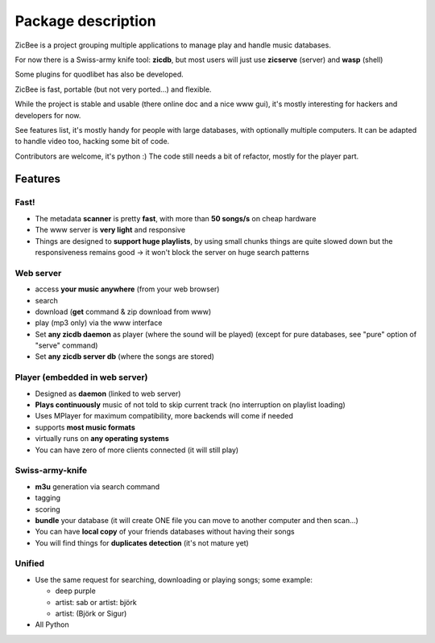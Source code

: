 ===================
Package description
===================

ZicBee is a project grouping multiple applications to manage play and handle
music databases.

For now there is a Swiss-army knife tool: **zicdb**, but most users will just
use **zicserve** (server) and **wasp** (shell)

Some plugins for quodlibet has also be developed.

ZicBee is fast, portable (but not very ported...) and flexible.

While the project is stable and usable (there online doc and a nice www gui),
it's mostly interesting for hackers and developers for now.

See features list, it's mostly handy for people with large databases, with
optionally multiple computers.
It can be adapted to handle video too, hacking some bit of code.

Contributors are welcome, it's python :)
The code still needs a bit of refactor, mostly for the player part.


Features
========


Fast!
-----

-   The metadata **scanner** is pretty **fast**, with more than **50
    songs/s** on cheap hardware
-   The www server is **very light** and responsive
-   Things are designed to **support huge playlists**, by using small
    chunks things are quite slowed down but the responsiveness remains good
    -> it won't block the server on huge search patterns


Web server
----------

-   access **your music anywhere** (from your web browser)
-   search
-   download (**get** command & zip download from www)
-   play (mp3 only) via the www interface
-   Set **any zicdb daemon** as player (where the sound will be played)
    (except for pure databases, see "pure" option of "serve" command)
-   Set **any zicdb server db** (where the songs are stored)


Player (embedded in web server)
-------------------------------

-   Designed as **daemon** (linked to web server)
-   **Plays continuously** music of not told to skip current track (no
    interruption on playlist loading)
-   Uses MPlayer for maximum compatibility, more backends will come if
    needed
-   supports **most music formats**
-   virtually runs on **any operating systems**
-   You can have zero of more clients connected (it will still play)


Swiss-army-knife
----------------

-   **m3u** generation via search command
-   tagging
-   scoring
-   **bundle** your database (it will create ONE file you can move to
    another computer and then scan...)
-   You can have **local copy** of your friends databases without having
    their songs
-   You will find things for **duplicates detection** (it's not mature
    yet)


Unified
-------

-   Use the same request for searching, downloading or playing songs;
    some example:

    -   deep purple
    -   artist: sab or artist: björk
    -   artist: (Björk or Sigur)

-   All Python

